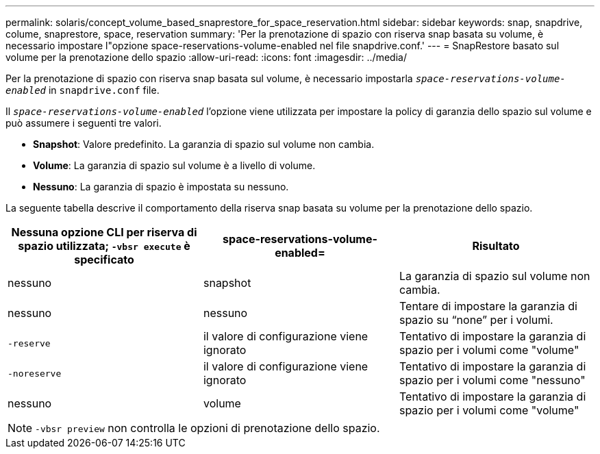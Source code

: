 ---
permalink: solaris/concept_volume_based_snaprestore_for_space_reservation.html 
sidebar: sidebar 
keywords: snap, snapdrive, colume, snaprestore, space, reservation 
summary: 'Per la prenotazione di spazio con riserva snap basata su volume, è necessario impostare l"opzione space-reservations-volume-enabled nel file snapdrive.conf.' 
---
= SnapRestore basato sul volume per la prenotazione dello spazio
:allow-uri-read: 
:icons: font
:imagesdir: ../media/


[role="lead"]
Per la prenotazione di spazio con riserva snap basata sul volume, è necessario impostarla `_space-reservations-volume-enabled_` in `snapdrive.conf` file.

Il `_space-reservations-volume-enabled_` l'opzione viene utilizzata per impostare la policy di garanzia dello spazio sul volume e può assumere i seguenti tre valori.

* *Snapshot*: Valore predefinito. La garanzia di spazio sul volume non cambia.
* *Volume*: La garanzia di spazio sul volume è a livello di volume.
* *Nessuno*: La garanzia di spazio è impostata su nessuno.


La seguente tabella descrive il comportamento della riserva snap basata su volume per la prenotazione dello spazio.

|===
| Nessuna opzione CLI per riserva di spazio utilizzata; `-vbsr execute` è specificato | space-reservations-volume-enabled= | Risultato 


 a| 
nessuno
 a| 
snapshot
 a| 
La garanzia di spazio sul volume non cambia.



 a| 
nessuno
 a| 
nessuno
 a| 
Tentare di impostare la garanzia di spazio su "`none`" per i volumi.



 a| 
`-reserve`
 a| 
il valore di configurazione viene ignorato
 a| 
Tentativo di impostare la garanzia di spazio per i volumi come "volume"



 a| 
`-noreserve`
 a| 
il valore di configurazione viene ignorato
 a| 
Tentativo di impostare la garanzia di spazio per i volumi come "nessuno"



 a| 
nessuno
 a| 
volume
 a| 
Tentativo di impostare la garanzia di spazio per i volumi come "volume"

|===

NOTE: `-vbsr preview` non controlla le opzioni di prenotazione dello spazio.
